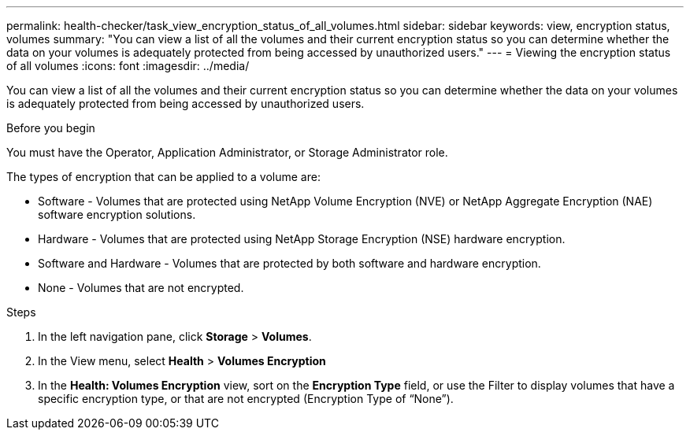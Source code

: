 ---
permalink: health-checker/task_view_encryption_status_of_all_volumes.html
sidebar: sidebar
keywords: view, encryption status, volumes
summary: "You can view a list of all the volumes and their current encryption status so you can determine whether the data on your volumes is adequately protected from being accessed by unauthorized users."
---
= Viewing the encryption status of all volumes
:icons: font
:imagesdir: ../media/

[.lead]
You can view a list of all the volumes and their current encryption status so you can determine whether the data on your volumes is adequately protected from being accessed by unauthorized users.

.Before you begin

You must have the Operator, Application Administrator, or Storage Administrator role.

The types of encryption that can be applied to a volume are:

* Software - Volumes that are protected using NetApp Volume Encryption (NVE) or NetApp Aggregate Encryption (NAE) software encryption solutions.
* Hardware - Volumes that are protected using NetApp Storage Encryption (NSE) hardware encryption.
* Software and Hardware - Volumes that are protected by both software and hardware encryption.
* None - Volumes that are not encrypted.

.Steps
. In the left navigation pane, click *Storage* > *Volumes*.
. In the View menu, select *Health* > *Volumes Encryption*
. In the *Health: Volumes Encryption* view, sort on the *Encryption Type* field, or use the Filter to display volumes that have a specific encryption type, or that are not encrypted (Encryption Type of "`None`").
